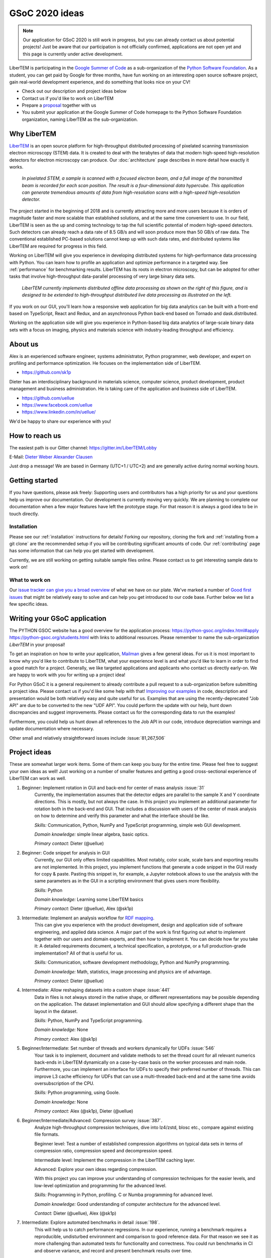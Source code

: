 GSoC 2020 ideas
===============

.. note::
    Our application for GSoC 2020 is still work in progress, but you can already
    contact us about potential projects! Just be aware that our participation is
    not officially confirmed, applications are not open yet and this page is
    currently under active development.

LiberTEM is participating in the `Google Summer of Code
<https://summerofcode.withgoogle.com/>`_ as a sub-organization of the `Python
Software Foundation <https://python-gsoc.org/>`_. As a student, you can get paid
by Google for three months, have fun working on an interesting open source
software project, gain real-world development experience, and do something that
looks nice on your CV!

* Check out our description and project ideas below
* Contact us if you'd like to work on LiberTEM
* Prepare a `proposal <https://python-gsoc.org/index.html#apply>`_ together with us
* You submit your application at the Google Summer of Code homepage to the Python
  Software Foundation organization, naming LiberTEM as the sub-organization.

Why LiberTEM
--------------

`LiberTEM <.>`_ is an open source platform for high-throughput distributed
processing of pixelated scanning transmission electron microscopy (STEM) data.
It is created to deal with the terabytes of data that modern high-speed
high-resolution detectors for electron microscopy can produce. Our
:doc:`architecture` page describes in more detail how exactly it works.

..  figure:: ./images/Principle.png
    :scale: 50%
    :alt: In pixelated STEM, a full diffraction image is recorded for each scan position.

    *In pixelated STEM, a sample is scanned with a focused electron beam, and a
    full image of the transmitted beam is recorded for each scan position. The
    result is a four-dimensional data hypercube. This application can generate
    tremendous amounts of data from high-resolution scans with a high-speed
    high-resolution detector.*

The project started in the beginning of 2018 and is currently attracting more
and more users because it is orders of magnitude faster and more scalable than
established solutions, and at the same time convenient to use. In our field,
LiberTEM is seen as the up and coming technology to tap the full scientific
potential of modern high-speed detectors. Such detectors can already reach a
data rate of 8.5 GB/s and will soon produce more than 50 GB/s of raw data. The
conventional established PC-based solutions cannot keep up with such data rates,
and distributed systems like LiberTEM are required for progress in this field.

Working on LiberTEM will give you experience in developing distributed systems
for high-performance data processing with Python. You can learn how to profile
an application and optimize performance in a targeted way. See
:ref:`performance` for benchmarking results. LiberTEM has its roots in electron
microscopy, but can be adopted for other tasks that involve high-throughput
data-parallel processing of very large binary data sets.

..  figure:: ./images/Future.png
    :alt: Envisioned future architecture of LiberTEM

    *LiberTEM currently implements distributed offline data processing as shown
    on the right of this figure, and is designed to be extended to
    high-throughput distributed live data processing as illustrated on the
    left.*

If you work on our GUI, you'll learn how a responsive web application for big
data analytics can be built with a front-end based on TypeScript, React and
Redux, and an asynchronous Python back-end based on Tornado and
dask.distributed.

Working on the application side will give you experience in Python-based big
data analytics of large-scale binary data sets with a focus on imaging, physics
and materials science with industry-leading throughput and efficiency.

About us
--------

Alex is an experienced software engineer, systems administrator, Python
programmer, web developer, and expert on profiling and performance optimization.
He focuses on the implementation side of LiberTEM. 

* https://github.com/sk1p


Dieter has an interdisciplinary background in materials science, computer
science, product development, product management and business administration. He
is taking care of the application and business side of LiberTEM. 

* https://github.com/uellue
* https://www.facebook.com/uellue
* https://www.linkedin.com/in/uellue/

We'd be happy to share our experience with you!

How to reach us
---------------

The easiest path is our Gitter channel: https://gitter.im/LiberTEM/Lobby

E-Mail: `Dieter Weber <mailto:d.weber@fz-juelich.de>`_ `Alexander Clausen
<mailto:a.clausen@fz-juelich.de>`_

Just drop a message! We are based in Germany (UTC+1 / UTC+2) and are generally
active during normal working hours.

Getting started
---------------

If you have questions, please ask freely: Supporting users and contributors has
a high priority for us and your questions help us improve our documentation. Our
development is currently moving very quickly. We are planning to complete our
documentation when a few major features have left the prototype stage. For that
reason it is always a good idea to be in touch directly.

Installation
~~~~~~~~~~~~

Please see our :ref:`installation` instructions for details! Forking our
repository, cloning the fork and :ref:`installing from a git clone` are the
recommended setup if you will be contributing significant amounts of code. Our
:ref:`contributing` page has some information that can
help you get started with development.

Currently, we are still working on getting suitable sample files online. Please
contact us to get interesting sample data to work on!

What to work on
~~~~~~~~~~~~~~~

Our `issue tracker can give you a broad overview
<https://github.com/LiberTEM/LiberTEM/issues>`_ of what we have on our plate.
We've marked a number of `Good first issues
<https://github.com/LiberTEM/LiberTEM/issues?q=is%3Aissue+is%3Aopen+label%3A%22good+first+issue%22>`_
that might be relatively easy to solve and can help you get introduced to our
code base. Further below we list a few specific ideas.


Writing your GSoC application
-----------------------------

The PYTHON GSOC website has a good overview for the application process:
https://python-gsoc.org/index.html#apply https://python-gsoc.org/students.html
with links to additional resources. Please remember to name the sub-organization
*LiberTEM* in your proposal!

To get an inspiration on how to write your application, `Mailman
<https://turnbull.sk.tsukuba.ac.jp/Blog/SPAM.txt>`_ gives a few general ideas.
For us it is most important to know why you'd like to contribute to LiberTEM,
what your experience level is and what you'd like to learn in order to find a
good match for a project. Generally, we like targeted applications and
applicants who contact us directly early-on. We are happy to work with you for
writing up a project idea!

For Python GSoC it is a general requirement to already contribute a pull request
to a sub-organization before submitting a project idea. Please contact us if
you'd like some help with that! `Improving our examples
<https://github.com/LiberTEM/LiberTEM/tree/master/examples>`_ in code,
description and presentation would be both relatively easy and quite useful for
us. Examples that are using the recently-deprecated "Job API" are due to be
converted to the new "UDF API". You could perform the update with our help, hunt
down discrepancies and suggest improvements. Please contact us for the
corresponding data to run the examples!

Furthermore, you could help us hunt down all references to the Job API in our
code, introduce depreciation warnings and update documentation where necessary.

Other small and relatively straightforward issues include :issue:`81,267,506`

Project ideas
-------------

These are somewhat larger work items. Some of them can keep you busy for the
entire time. Please feel free to suggest your own ideas as well! Just working on
a number of smaller features and getting a good cross-sectional experience of
LiberTEM can work as well.

1. Beginner: Implement rotation in GUI and back-end for center of mass analysis :issue:`31`
    Currently, the implementation assumes that the detector edges are parallel
    to the sample X and Y coordinate directions. This is mostly, but not always
    the case. In this project you implement an additional parameter for rotation
    both in the back-end and GUI. That includes a discussion with users of the
    center of mask analysis on how to determine and verify this parameter and
    what the interface should be like.

    *Skills:* Communication, Python, NumPy and TypeScript programming, simple
    web GUI development.

    *Domain knowledge:* simple linear algebra, basic optics.

    *Primary contact:* Dieter (@uellue)

2. Beginner: Code snippet for analysis in GUI
    Currently, our GUI only offers limited capabilities. Most notably, color
    scale, scale bars and exporting results are not implemented. In this
    project, you implement functions that generate a code snippet in the GUI
    ready for copy & paste. Pasting this snippet in, for example, a Jupyter
    notebook allows to use the analysis with the same parameters as in the GUI
    in a scripting environment that gives users more flexibility.

    *Skills:* Python

    *Domain knowledge:* Learning some LiberTEM basics

    *Primary contact:* Dieter (@uellue), Alex (@sk1p)

3. Intermediate: Implement an analysis workflow for `RDF mapping <https://publikationen.bibliothek.kit.edu/1000056485/5249497>`_.
    This can give you experience with the product development, design and
    application side of software engineering, and applied data science. A major
    part of the work is first figuring out *what* to implement together with our
    users and domain experts, and then *how* to implement it. You can decide how
    far you take it: A detailed requirements document, a technical
    specification, a prototype, or a full production-grade implementation? All
    of that is useful for us.

    *Skills:* Communication, software development methodology, Python and NumPy programming.
    
    *Domain knowledge:* Math, statistics, image processing and physics are of advantage.

    *Primary contact:* Dieter (@uellue)

4. Intermediate: Allow reshaping datasets into a custom shape :issue:`441`
    Data in files is not always stored in the native shape, or different
    representations may be possible depending on the application. The dataset
    implementation and GUI should allow specifying a different shape than the
    layout in the dataset.

    *Skills:* Python, NumPy and TypeScript programming.

    *Domain knowledge:* None

    *Primary contact:* Alex (@sk1p)


5. Beginner/Intermediate: Set number of threads and workers dynamically for UDFs :issue:`546`
    Your task is to implement, document and validate methods to set the thread
    count for all relevant numerics back-ends in LiberTEM dynamically on a
    case-by-case basis on the worker processes and main node. Furthermore, you
    can implement an interface for UDFs to specify their preferred number of
    threads. This can improve L3 cache efficiency for UDFs that can use a
    multi-threaded back-end and at the same time avoids oversubscription of the
    CPU.

    *Skills:* Python programming, using Goole.

    *Domain knowledge:* None

    *Primary contact:* Alex (@sk1p), Dieter (@uellue)

6. Beginner/Intermediate/Advanced: Compression survey :issue:`387`.
    Analyze high-throughput compression techniques, dive into lz4/zstd, blosc
    etc., compare against existing file formats.
    
    Beginner level: Test a number of established compression algorithms on typical
    data sets in terms of compression ratio, compression speed and decompression speed.

    Intermediate level: Implement the compression in the LiberTEM caching layer.

    Advanced: Explore your own ideas regarding compression.

    With this project you can improve your understanding of compression
    techniques for the easier levels, and low-level optimization and programming
    for the advanced level.

    *Skills:* Programming in Python, profiling. C or Numba programming for advanced level.
    
    *Domain knowledge:* Good understanding of computer architecture for the advanced level.

    *Contact:* Dieter (@uellue), Alex (@sk1p)

7. Intermediate: Explore automated benchmarks in detail :issue:`198`.
    This will help us to catch performance regressions. In our experience,
    running a benchmark requires a reproducible, undisturbed environment and
    comparison to good reference data. For that reason we see it as more
    challenging than automated tests for functionality and correctness. You
    could run benchmarks in CI and observe variance, and record and present
    benchmark results over time.

    *Skills:* Programming, profiling, visualization.
    
    *Domain knowledge:* Continuous integration and automation tools.

    *Primary contact:* Alex (@sk1p)

8. Intermediate: `Editor for masks <https://github.com/LiberTEM/LiberTEM/issues/47>`_.
    Currently, the masks in the GUI are limited to a few simple shapes, while
    the back-end allows arbitrary masks. You could implement an online mask
    editor to give users more flexibility on designing masks. Part of the task
    would be a requirements analysis with experts for the scientific
    application, and an analysis if any existing code like
    https://react-designer.github.io/react-designer/
    https://two.js.org/examples/ or http://fabricjs.com/controls-customization
    can possibly be used. This project would be mostly implemented in
    TypeScript.

    *Skills:* Programming in TypeScript, GUI development, basic computer graphics knowledge.
    
    *Domain knowledge:* --

    *Contact:* Dieter (@uellue), Alex (@sk1p)

9. Intermediate: Deploy LiberTEM with kubernetes :issue:`105,484`.
    Help us set up a helm chart and documentation to deploy a LiberTEM cluster
    with kubernetes. The subject is fairly new to us and we'd appreciate your
    help, in particular if you already have experience with kubernetes.

    *Skills:* Systems administration and automation.
    
    *Domain knowledge:* kubernetes

    *Primary contact:* Alex (@sk1p)

10. Intermediate/Advanced: Proper schemas, validation and automatic form generation for analysis parameters :issue:`316`.
     This feature will make it easier to implement new types of analysis in the
     GUI. This is a cross-section through Python and TypeScript, though we could
     also split off the more react-y part. Does not require NumPy knowledge, or
     domain knowledge. Python/TypeScript required. General WebDev experience
     could help.

     *Skills:* Systematic thinking and abstraction, Python and TypeScript programming, web development.

     *Domain knowledge:* --

     *Primary contact:* Alex (@sk1p)

11. Advanced: `Live visualization of large binary data <https://github.com/LiberTEM/LiberTEM/issues/134>`_.
     Basically an efficient/zoomable/user-friendly/fully-featured replacement for
     our visualization. Requires a cross-section of different technologies from
     Python/numpy/threading over HTTP/websockets to Canvas/WebGL. Could be spun
     off into its own project if it is successful! This is a larger project that
     can be split into smaller individual parts. If you are interested, we should
     discuss about setting a scope that suits your interests.

     *Skills:* Python and TypeScript programming, web development, asynchronous
     and parallel programming, numerical processing, visualization.
    
     *Domain knowledge:* Experience with similar projects and frameworks like for
     example `GR <https://gr-framework.org/>`_ desirable. Knowledge of `GIS
     <https://en.wikipedia.org/wiki/Geographic_information_system>`_ could
     potentially be useful.

     *Contact:* Dieter (@uellue), Alex (@sk1p)

12. Advanced: Enable user-defined functions based on WebAssembly
     This would allow users to write user-defined functions in their favorite
     compiled language and is a step towards using LiberTEM independent of
     Python. See also :issue:`199`.

     *Skills:* Python and compiled languages.
    
     *Domain knowledge:* Experience with WebAssembly would be useful.

     *Contact:* Dieter (@uellue), Alex (@sk1p)

13. Intermediate/Advanced: Custom math kernel for bit masks 'issue'`26`
     Currently, binary masks are first converted to floating point and then used
     in a dot product. NumPy uses GEMM from a third-party BLAS implementation for
     this. This could be accelerated significantly with a Numba-based custom GEMM
     implementation that can work on bit masks directly. Furthermore, such a
     custom Numba-based GEMM kernel has potential other uses in LiberTEM:
     :issue:`555`.

     *Skills:* Python, Numba

     *Domain knowledge:* Optimization, efficient matrix product implementations.

     *Contact:* Dieter (@uellue), Alex (@sk1p)
